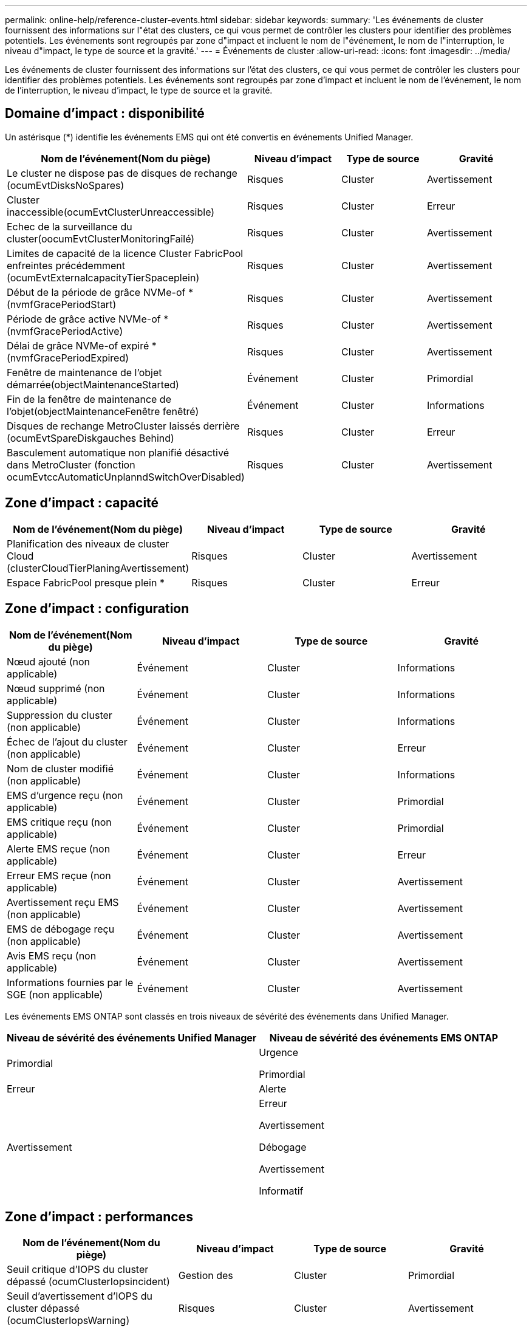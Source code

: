 ---
permalink: online-help/reference-cluster-events.html 
sidebar: sidebar 
keywords:  
summary: 'Les événements de cluster fournissent des informations sur l"état des clusters, ce qui vous permet de contrôler les clusters pour identifier des problèmes potentiels. Les événements sont regroupés par zone d"impact et incluent le nom de l"événement, le nom de l"interruption, le niveau d"impact, le type de source et la gravité.' 
---
= Événements de cluster
:allow-uri-read: 
:icons: font
:imagesdir: ../media/


[role="lead"]
Les événements de cluster fournissent des informations sur l'état des clusters, ce qui vous permet de contrôler les clusters pour identifier des problèmes potentiels. Les événements sont regroupés par zone d'impact et incluent le nom de l'événement, le nom de l'interruption, le niveau d'impact, le type de source et la gravité.



== Domaine d'impact : disponibilité

Un astérisque (*) identifie les événements EMS qui ont été convertis en événements Unified Manager.

|===
| Nom de l'événement(Nom du piège) | Niveau d'impact | Type de source | Gravité 


 a| 
Le cluster ne dispose pas de disques de rechange (ocumEvtDisksNoSpares)
 a| 
Risques
 a| 
Cluster
 a| 
Avertissement



 a| 
Cluster inaccessible(ocumEvtClusterUnreaccessible)
 a| 
Risques
 a| 
Cluster
 a| 
Erreur



 a| 
Echec de la surveillance du cluster(oocumEvtClusterMonitoringFailé)
 a| 
Risques
 a| 
Cluster
 a| 
Avertissement



 a| 
Limites de capacité de la licence Cluster FabricPool enfreintes précédemment (ocumEvtExternalcapacityTierSpaceplein)
 a| 
Risques
 a| 
Cluster
 a| 
Avertissement



 a| 
Début de la période de grâce NVMe-of *(nvmfGracePeriodStart)
 a| 
Risques
 a| 
Cluster
 a| 
Avertissement



 a| 
Période de grâce active NVMe-of *(nvmfGracePeriodActive)
 a| 
Risques
 a| 
Cluster
 a| 
Avertissement



 a| 
Délai de grâce NVMe-of expiré *(nvmfGracePeriodExpired)
 a| 
Risques
 a| 
Cluster
 a| 
Avertissement



 a| 
Fenêtre de maintenance de l'objet démarrée(objectMaintenanceStarted)
 a| 
Événement
 a| 
Cluster
 a| 
Primordial



 a| 
Fin de la fenêtre de maintenance de l'objet(objectMaintenanceFenêtre fenêtré)
 a| 
Événement
 a| 
Cluster
 a| 
Informations



 a| 
Disques de rechange MetroCluster laissés derrière (ocumEvtSpareDiskgauches Behind)
 a| 
Risques
 a| 
Cluster
 a| 
Erreur



 a| 
Basculement automatique non planifié désactivé dans MetroCluster (fonction ocumEvtccAutomaticUnplanndSwitchOverDisabled)
 a| 
Risques
 a| 
Cluster
 a| 
Avertissement

|===


== Zone d'impact : capacité

|===
| Nom de l'événement(Nom du piège) | Niveau d'impact | Type de source | Gravité 


 a| 
Planification des niveaux de cluster Cloud (clusterCloudTierPlaningAvertissement)
 a| 
Risques
 a| 
Cluster
 a| 
Avertissement



 a| 
Espace FabricPool presque plein *
 a| 
Risques
 a| 
Cluster
 a| 
Erreur

|===


== Zone d'impact : configuration

|===
| Nom de l'événement(Nom du piège) | Niveau d'impact | Type de source | Gravité 


 a| 
Nœud ajouté (non applicable)
 a| 
Événement
 a| 
Cluster
 a| 
Informations



 a| 
Nœud supprimé (non applicable)
 a| 
Événement
 a| 
Cluster
 a| 
Informations



 a| 
Suppression du cluster (non applicable)
 a| 
Événement
 a| 
Cluster
 a| 
Informations



 a| 
Échec de l'ajout du cluster (non applicable)
 a| 
Événement
 a| 
Cluster
 a| 
Erreur



 a| 
Nom de cluster modifié (non applicable)
 a| 
Événement
 a| 
Cluster
 a| 
Informations



 a| 
EMS d'urgence reçu (non applicable)
 a| 
Événement
 a| 
Cluster
 a| 
Primordial



 a| 
EMS critique reçu (non applicable)
 a| 
Événement
 a| 
Cluster
 a| 
Primordial



 a| 
Alerte EMS reçue (non applicable)
 a| 
Événement
 a| 
Cluster
 a| 
Erreur



 a| 
Erreur EMS reçue (non applicable)
 a| 
Événement
 a| 
Cluster
 a| 
Avertissement



 a| 
Avertissement reçu EMS (non applicable)
 a| 
Événement
 a| 
Cluster
 a| 
Avertissement



 a| 
EMS de débogage reçu (non applicable)
 a| 
Événement
 a| 
Cluster
 a| 
Avertissement



 a| 
Avis EMS reçu (non applicable)
 a| 
Événement
 a| 
Cluster
 a| 
Avertissement



 a| 
Informations fournies par le SGE (non applicable)
 a| 
Événement
 a| 
Cluster
 a| 
Avertissement

|===
Les événements EMS ONTAP sont classés en trois niveaux de sévérité des événements dans Unified Manager.

|===
| Niveau de sévérité des événements Unified Manager | Niveau de sévérité des événements EMS ONTAP 


 a| 
Primordial
 a| 
Urgence

Primordial



 a| 
Erreur
 a| 
Alerte



 a| 
Avertissement
 a| 
Erreur

Avertissement

Débogage

Avertissement

Informatif

|===


== Zone d'impact : performances

|===
| Nom de l'événement(Nom du piège) | Niveau d'impact | Type de source | Gravité 


 a| 
Seuil critique d'IOPS du cluster dépassé (ocumClusterIopsincident)
 a| 
Gestion des
 a| 
Cluster
 a| 
Primordial



 a| 
Seuil d'avertissement d'IOPS du cluster dépassé (ocumClusterIopsWarning)
 a| 
Risques
 a| 
Cluster
 a| 
Avertissement



 a| 
Seuil critique de Mbit/s du cluster dépassé (ocumClusterMbpsincident)
 a| 
Gestion des
 a| 
Cluster
 a| 
Primordial



 a| 
Seuil d'avertissement du Mbit/s du cluster dépassé (ocumClusterMbpsWarning)
 a| 
Risques
 a| 
Cluster
 a| 
Avertissement



 a| 
Seuil dynamique de cluster dépassé (ocumClusterDynamicEventWarning)
 a| 
Risques
 a| 
Cluster
 a| 
Avertissement

|===